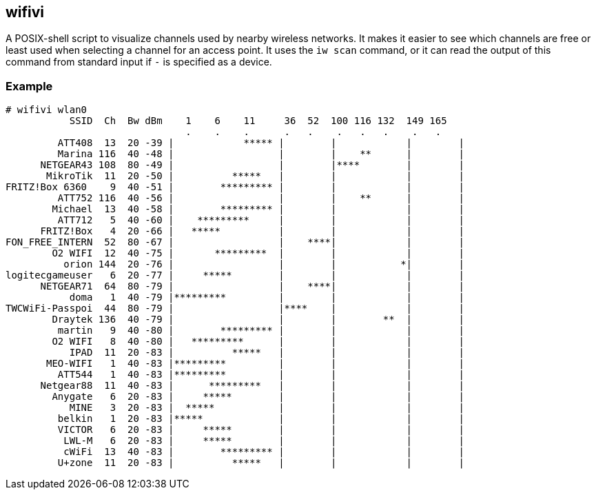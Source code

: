 == wifivi

A POSIX-shell script to visualize channels used by nearby wireless networks.
It makes it easier to see which channels are free or least used when selecting
a channel for an access point. It uses the `iw scan` command, or it can read
the output of this command from standard input if `-` is specified as a device.

=== Example

----
# wifivi wlan0
           SSID  Ch  Bw dBm    1    6    11     36  52  100 116 132  149 165
                               .    .    .      .   .    .   .   .    .   .
         ATT408  13  20 -39 |            ***** |        |            |        |
         Marina 116  40 -48 |                  |        |    **      |        |
      NETGEAR43 108  80 -49 |                  |        |****        |        |
       MikroTik  11  20 -50 |          *****   |        |            |        |
FRITZ!Box 6360    9  40 -51 |        ********* |        |            |        |
         ATT752 116  40 -56 |                  |        |    **      |        |
        Michael  13  40 -58 |        ********* |        |            |        |
         ATT712   5  40 -60 |    *********     |        |            |        |
      FRITZ!Box   4  20 -66 |   *****          |        |            |        |
FON_FREE_INTERN  52  80 -67 |                  |    ****|            |        |
        O2 WIFI  12  40 -75 |       *********  |        |            |        |
          orion 144  20 -76 |                  |        |           *|        |
logitecgameuser   6  20 -77 |     *****        |        |            |        |
      NETGEAR71  64  80 -79 |                  |    ****|            |        |
           doma   1  40 -79 |*********         |        |            |        |
TWCWiFi-Passpoi  44  80 -79 |                  |****    |            |        |
        Draytek 136  40 -79 |                  |        |        **  |        |
         martin   9  40 -80 |        ********* |        |            |        |
        O2 WIFI   8  40 -80 |   *********      |        |            |        |
           IPAD  11  20 -83 |          *****   |        |            |        |
       MEO-WIFI   1  40 -83 |*********         |        |            |        |
         ATT544   1  40 -83 |*********         |        |            |        |
      Netgear88  11  40 -83 |      *********   |        |            |        |
        Anygate   6  20 -83 |     *****        |        |            |        |
           MINE   3  20 -83 |  *****           |        |            |        |
         belkin   1  20 -83 |*****             |        |            |        |
         VICTOR   6  20 -83 |     *****        |        |            |        |
          LWL-M   6  20 -83 |     *****        |        |            |        |
          cWiFi  13  40 -83 |        ********* |        |            |        |
         U+zone  11  20 -83 |          *****   |        |            |        |
----
